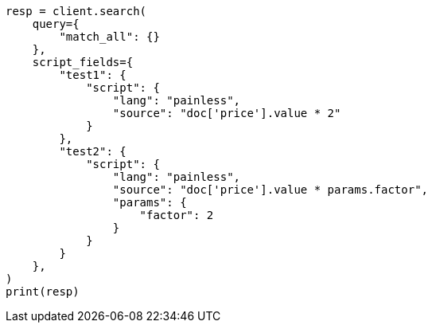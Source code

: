 // This file is autogenerated, DO NOT EDIT
// search/search-your-data/retrieve-selected-fields.asciidoc:734

[source, python]
----
resp = client.search(
    query={
        "match_all": {}
    },
    script_fields={
        "test1": {
            "script": {
                "lang": "painless",
                "source": "doc['price'].value * 2"
            }
        },
        "test2": {
            "script": {
                "lang": "painless",
                "source": "doc['price'].value * params.factor",
                "params": {
                    "factor": 2
                }
            }
        }
    },
)
print(resp)
----
